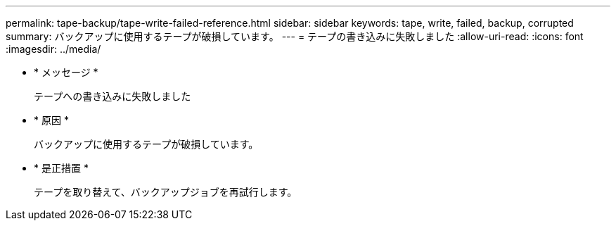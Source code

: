 ---
permalink: tape-backup/tape-write-failed-reference.html 
sidebar: sidebar 
keywords: tape, write, failed, backup, corrupted 
summary: バックアップに使用するテープが破損しています。 
---
= テープの書き込みに失敗しました
:allow-uri-read: 
:icons: font
:imagesdir: ../media/


* * メッセージ *
+
テープへの書き込みに失敗しました

* * 原因 *
+
バックアップに使用するテープが破損しています。

* * 是正措置 *
+
テープを取り替えて、バックアップジョブを再試行します。


